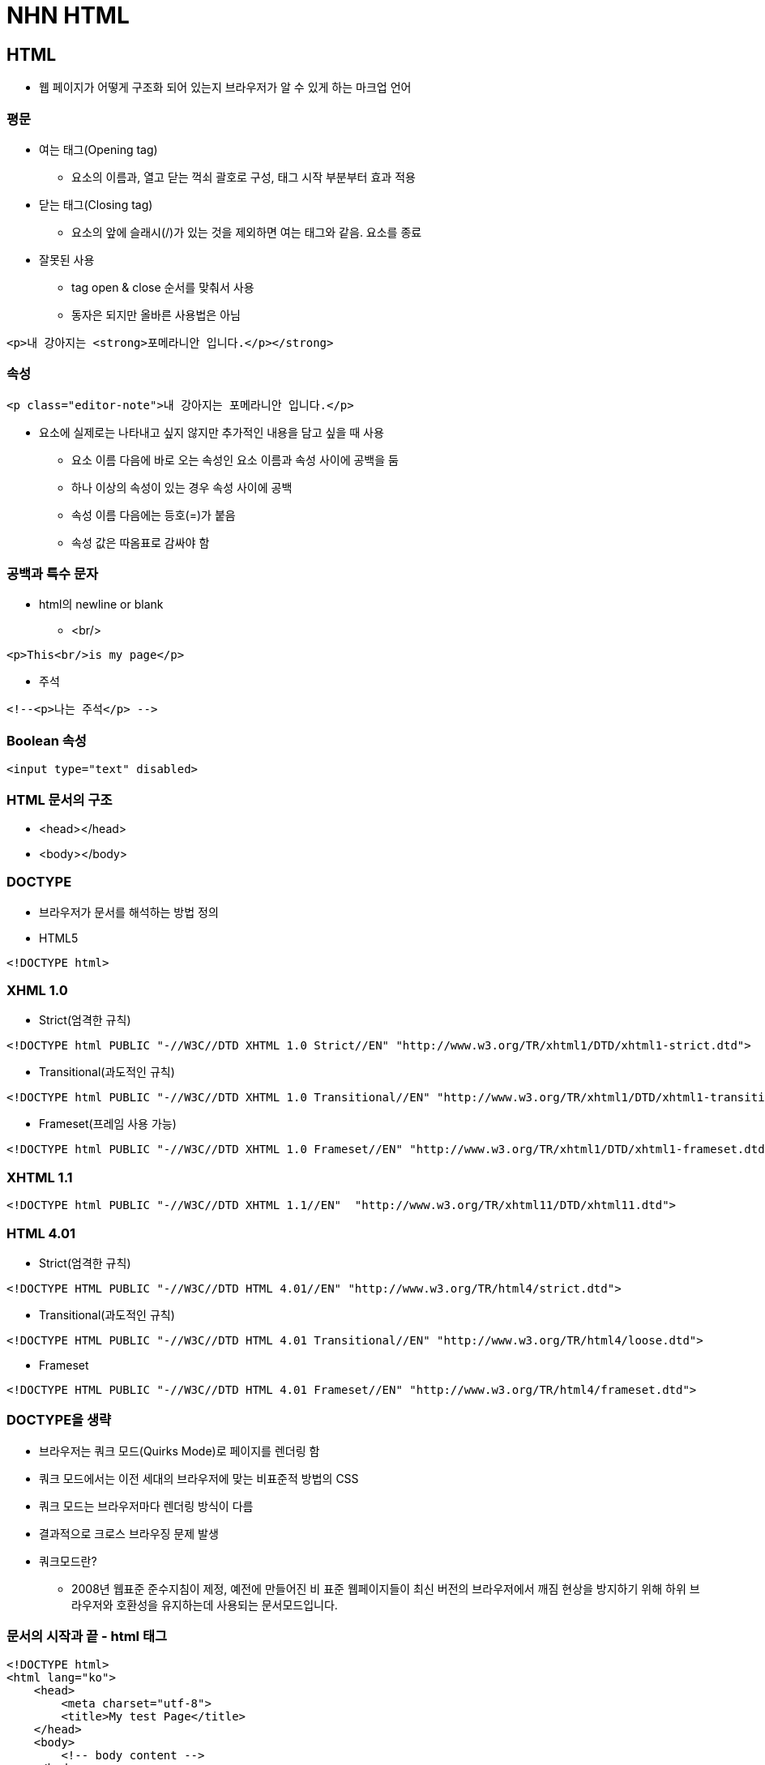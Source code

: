 = NHN HTML

== HTML
* 웹 페이지가 어떻게 구조화 되어 있는지 브라우저가 알 수 있게 하는 마크업 언어

=== 평문
* 여는 태그(Opening tag)
** 요소의 이름과, 열고 닫는 꺽쇠 괄호로 구성, 태그 시작 부분부터 효과 적용

* 닫는 태그(Closing tag)
** 요소의 앞에 슬래시(/)가 있는 것을 제외하면 여는 태그와 같음. 요소를 종료

* 잘못된 사용
** tag open & close 순서를 맞춰서 사용
** 동자은 되지만 올바른 사용법은 아님
[source, html]
----
<p>내 강아지는 <strong>포메라니안 입니다.</p></strong>
----

=== 속성
[source, html]
----
<p class="editor-note">내 강아지는 포메라니안 입니다.</p>
----
* 요소에 실제로는 나타내고 싶지 않지만 추가적인 내용을 담고 싶을 때 사용
** 요소 이름 다음에 바로 오는 속성인 요소 이름과 속성 사이에 공백을 둠
** 하나 이상의 속성이 있는 경우 속성 사이에 공백
** 속성 이름 다음에는 등호(=)가 붙음
** 속성 값은 따옴표로 감싸야 함

=== 공백과 특수 문자
* html의 newline or blank
** <br/>
[source, html]
----
<p>This<br/>is my page</p>
----
* 주석
[source, html]
----
<!--<p>나는 주석</p> -->
----

=== Boolean 속성
[source,html]
----
<input type="text" disabled>
----

=== HTML 문서의 구조
* <head></head>
* <body></body>

=== DOCTYPE
* 브라우저가 문서를 해석하는 방법 정의

* HTML5
[source,html]
----
<!DOCTYPE html>
----

=== XHML 1.0
* Strict(엄격한 규칙)
[source,html]
----
<!DOCTYPE html PUBLIC "-//W3C//DTD XHTML 1.0 Strict//EN" "http://www.w3.org/TR/xhtml1/DTD/xhtml1-strict.dtd">
----
* Transitional(과도적인 규칙)
[source,html]
----
<!DOCTYPE html PUBLIC "-//W3C//DTD XHTML 1.0 Transitional//EN" "http://www.w3.org/TR/xhtml1/DTD/xhtml1-transitional.dtd">
----
* Frameset(프레임 사용 가능)
[source,html]
----
<!DOCTYPE html PUBLIC "-//W3C//DTD XHTML 1.0 Frameset//EN" "http://www.w3.org/TR/xhtml1/DTD/xhtml1-frameset.dtd">
----

=== XHTML 1.1
[source,html]
----
<!DOCTYPE html PUBLIC "-//W3C//DTD XHTML 1.1//EN"  "http://www.w3.org/TR/xhtml11/DTD/xhtml11.dtd">
----

=== HTML 4.01
* Strict(엄격한 규칙)
[source,html]
----
<!DOCTYPE HTML PUBLIC "-//W3C//DTD HTML 4.01//EN" "http://www.w3.org/TR/html4/strict.dtd">
----
* Transitional(과도적인 규칙)
[source,html]
----
<!DOCTYPE HTML PUBLIC "-//W3C//DTD HTML 4.01 Transitional//EN" "http://www.w3.org/TR/html4/loose.dtd">
----
* Frameset
[source,html]
----
<!DOCTYPE HTML PUBLIC "-//W3C//DTD HTML 4.01 Frameset//EN" "http://www.w3.org/TR/html4/frameset.dtd">
----

=== DOCTYPE을 생략
* 브라우저는 쿼크 모드(Quirks Mode)로 페이지를 렌더링 함
* 쿼크 모드에서는 이전 세대의 브라우저에 맞는 비표준적 방법의 CSS
* 쿼크 모드는 브라우저마다 렌더링 방식이 다름
* 결과적으로 크로스 브라우징 문제 발생
* 쿼크모드란?
** 2008년 웹표준 준수지침이 제정, 예전에 만들어진 비 표준 웹페이지들이 최신 버전의 브라우저에서 깨짐 현상을 방지하기 위해 하위 브라우저와 호환성을 유지하는데 사용되는 문서모드입니다.

=== 문서의 시작과 끝 - html 태그
[source, html]
----
<!DOCTYPE html>
<html lang="ko">
    <head>
        <meta charset="utf-8">
        <title>My test Page</title>
    </head>
    <body>
        <!-- body content -->
    </body>
</html>
----
* HTML 전체를 감싸는 태그

=== <head>
* <title>
** 제목의 표시
* 파일 링크와 스크립트
** <link rel="..."href="..."/>
** 파일 참조
* JavaScript
** <script> 태그로 삽입
** <script src="sample.js'></script> 파일 참조

=== 페이지에 대한 메타 데이터 포함
* 인코딩 설정
[source, html]
----
<meta charset="UTF-8">
----
* IE 호환성
[source, html]
----
<meta http-equiv="X-UA-Compatible" content="IE=edge">
----
* 페이지 설명
[source, html]
----
<meta name="keywords" content="movie">
<meta name="description" content="Simple Movie Database">
<meta name="author" content="Randy">
----

=== charset이 잘못되면 생기는 일
[source, html]
----
<!DOCTYPE html>
<html lang="ko">
    <head>
        <meta charset="euc-kr" />
        <title>실습-02</title>
    </head>
    <body>
        <h1>euc-kr 한글 인코딩 테스트</h1>
    </body>

</html>
----
* 다음과 같을 때 깨짐 현상 발생

== HTML 문서를 표혀하는 모든 TAG는 두분류로 나뉨

=== InLine Tag

[source, html]
----
<span>, <a>, <br>
,<button>,<img>,<input>,<select>,<textarea>,<label>,<strong>
----

=== Block Tag
* 자신의 내용과 앞 뒤 태그의 내용을 다른 라인에 출력하는 태그
* 주로 구조를 만들 때 사용
* 대표적인 tag는 <div></div>
* 다만 <p> 태그 내부에는 인라인 요소만 표현할 수 있습니다.
* 반드시 알아야 할 태그
[source, html]
----
<form>, <ul>, <p>, <table>, <div>,<address>
<h1>,<h2>, <h3>, <h4>, <h5>, <h6>
----

=== List
* 계층 구조의 표현
* 순서 없는 목록 : <ul>,<li>
[source, html]
----
<ul>
    <li>우유</li>
    <li>계란</li>
    <li>빵</li>
    <li>후무스(중동의 김치)</li>
    <li>베이컨</li>
</ul>
----

* 순서가 있는 목록 : <ol><li>
[source, html]
----
<ol>
    <li>Avater</li>
    <li>Avengers: Endgame</li>
    <li>Titanic</li>
    <li>Starwars : Force Awaken</li>
    <li>Avengers: Infinity War</li>
</ol>
----

=== 중요(Emphasis)와 강조(Strong importance)
* 중요한 글자를 강조하기 위해 글자를 두껍게 표현하거나 기울여서 표현
[source, html]
----
<p><em>스래시 메탈</em> 밴드로는 <strong>메칼리카</strong>가 있습니다.</p>
----
* __스래시 메탈__ 밴드로는 **메칼리카**가 있습니다.

* <strong> 콘텐츠의 자체의 중요성을 강조할 때 사용
* <b> tag 콘텐츠의 중요성 보다는 텍스트 자체에 주의를 끌기 위해서 사용됨
* <blockquote> : 블록인용구 (특별한 모양을 제공하지 않음)
* <address> : 해당 문서의 연락 정보, 이탤릭체로 표현 됩니다.

* abbr (약어)
[source, html]
----
<p>웹 문서의 구조를 만들때 <abbr title="Hypertext Markup Language">HTML</abbr>을 사용합니다</p>
----
* HTML에 마우스를 올리면 Full Text가 노출

=== Code를 나타낼 떄
* <code> : 일반적인 컴퓨터 코드를 나타냄
* <pre> : 코드블럭을 유지하기 위해 사용
* <var> : 변수 이름을 특별하게 표시
** 프로그래밍 또는 수학적 표현에서 변수를 정의하는 데 사용


* <kbd> : 컴퓨터에서 입력된 키보드 입력을 표시
* <samp> : 컴퓨터 프로그램의 출력을 표시

=== 날짜 표시
[source, html]
----
<!-- Standard simple date -->
<p><time datetime="2016-01-20">20 January 2016</time> <!-- Just year and month --></p>
<p><time datetime="2016-01">January 2016</time></p>
<!-- Just month and day -->
<p><time datetime="01-20">20 January</time></p>
<!-- Just time, hours and minutes -->
<p><time datetime="19:30">19:30</time></p>
<!-- You can do seconds and milliseconds too! --> <time datetime="19:30:01.856">19:30:01.856</time> <!-- Date and time -->
<p><time datetime="2016-01-20T19:30">7.30pm, 20 January 2016</time></p>
<!-- Date and time with timezone offset-->
<p><time datetime="2016-01-20T19:30+01:00">7.30pm, 20 January 2016 is 8.30pm in France</time></p>
<!-- Calling out a specific week number-->
<p><time datetime="2016-W04">The fourth week of 2016</time></p>
----

=== Hyperlink
* <HTML 파일, 텍스트 파일, 이미지, 문서, 비디오와 오디오 파일 등 웹상에 존재할 수 있는 모든 것을 연결

==== a tag
* 문법
[source, html]
----
<a href="링크할 주소">텍스트 또는 이미지</a>
----

=== table(테이블)
* 자료를 정리할 떄 가장 많이 사용하는 태그
* <table> 태그로 감싸기 시작
* <tr> 태그로 테이블을 시작
* <td> 태그로 행을 만듦
* <th> 태그는 셀의 문자를 가운데 굵게 표시(제목에 사용)

[source, html]
----
<table border="1">
    <tr>
        <td>아바타</td> <td>2009</td> <td>제임스 카메론</td>
    </tr>
    <tr>
        <td>어벤저스: 엔드게임</td> <td>2019</td>
        <td>루소 형제</td>
    </tr>
</table>
----

=== 테이블의 구조 지정
* <caption> 테이블의 제목 지정
* <thead> 테이블의 헤더 지정
* <tbody> 테이블의 내용
* <tfoot> 테이블의 푸터 지정

==== table-header(제목, 연도, 감독)
[source, html]
----
<table border="1">
    <thread>
        <tr>
            <th>제목</th>
            <th>연도</th>
            <th>감독</th>
        </tr>
    </thead>

    <tr>
        <td>아바타</td>
        <td>2009</td>
        <td>제임스 카메론</td>
    </tr>
    <tr>
        <td>어벤저스: 엔드게임</td>
        <td>2019</td>
        <td>루소 형제</td>
    </tr>
</table>
----

==== table-style적용
[source, html]
----
<style>
    *{
        font-size:20pt;
    }
    table,th,td {
        border: 1px double black;
        width: 800px;
    }
</style>

<table>
    <catpion>전 세계 박스 오피스</catpion>
    <thead>
        <tr>
            <th>제목</th>
            <th>연도</th>
            <th>감독</th>
        </tr>
    </thead>
    <tbody>
        <tr>
            <td>아바타</td>
            <td>2009</td>
            <td>제임스 카메론</td>
        </tr>
        <tr>
            <td>어벤저스: 엔드게임</td>
            <td>2019</td>
            <td>루소 형제</td>
        </tr>
    </tbody>
    <tfoot>
        <tr>
            <td>foot</td>
            <td>foot</td>
            <td>foot</td>
        </tr>
    </tfoot>
</table>
----

==== 행 합치기 : colspan, 열 합치기 : rowspan
[source, html]
----
<style>
    *{
        font-size:20pt;
    }
    table,th,td {
        border: 1px double black;
        width: 800px;
    }

    .border-red{
        border: 1px double red;
        color:red;
    }
    .border-blue{
        border:1px double blue;
        color:blue;
    }
</style>

<table>
    <catpion>전 세계 박스 오피스</catpion>
    <thead>
        <tr>
            <th>제목</th>
            <th>연도</th>
            <th>감독</th>
        </tr>
    </thead>
    <tbody>
        <tr>
            <td>아바타</td>
            <td>2009</td>
            <td rowspan="2" class="border-blue">제임스 카메론</td>
        </tr>
        <tr>
            <td>타이타닉</td>
            <td>2002</td>
        </tr>
        <tr>
            <td>어벤저스: 엔드게임</td>
            <td>2019</td>
            <td>루소 형제</td>
        </tr>
    </tbody>
    <tfoot>
        <tr>
            <td colspan="3" class="border-red">www.boxoffice.com</td>
        </tr>
    </tfoot>
</table>
----

=== Table 속성
|===
|태그 |설명 |HTML5 지원

|border |테이블의 경계선 굵기를 지정 ( ex. border="10"  ) |
|width |테이블의 너비를 지정 |NO
|height |테이블의 높이를 지정 |
|cellpadding |셀과 경계선 사이의 여백 |NO
|cellspacing |셀과 셀 사이의 여백 |NO
|align |셀의 가로 줄을 오른쪽(right), 왼쪽(left), 중앙(center) 등으로 정렬 |NO
|valign |셀의 세로 줄을 위(top), 중앙(middle), 아래(bottom)등으로 정렬 |
|bgcolor |배경색 지정 |NO
|border-color |경계선 색상 지정 |
|===

== Element

=== Opening tag, Closing ta

.영역을 나누는 태그
* div
* span
* form

.내용을 표현하는 태그
* H1~H6
* Ul
* video
* input
* button

=== <Span>
* 자체만으로는 어떠한 의미도 없음
* class, id의 전역 속성으로 스타일링을 위해 요소들을 그룹화
* Inline level element

=== <div>
* Division의 약자, 웹 사이트의 레이아웃을 만들 떄 사용하는 태그
* 웹 페이지의 논리적 구분을 정리
* 각각의 블록(공간)을 알맞게 배치하고 css 적용
* Bolck level element

== Semantic tags

image:../images/SemanticTag.png[SemanticTag.png]

|===
|Tag명 |설명

|main |문서의 주요 콘텐츠를 포함, 문서 내에 단 하나만 존재
|header |문서 소개나 탐색을 돕는 요소들의 그룹
|nav |현재 페이지 내, 또는 다른 페이지로의 링크
|aside |주요 내용과 간접적으로만 연관된 부분
|section |문서의 일반적인 구획, 여러 줌심 내용을 감싸는 공간
|footer |문서의 아래쪽 작성자 구획, 저작권 데이터, 관련된 문서의 링크에 대한 정보
|figure |문서의 멀티미디어 요소
|article |글자가 많이 들어가는 부분(그 자체로 독립적으로 구분되거나 재사용 가능한 영역)
|===

=== Http method 종류
* GET
** 특정 리소스의 표시, 오직 데이터를 받기만 합니다.
* HEAD
** GET과 동일하지만 응답 본문을 포함하지 않습니다.
* POST
** 엔티티를 제출할 때 쓰입이다. 종종 서버의 상태의 변화나 부작용을 일으킬 수 있습니다.
* PUT
** PUT 메서드는 목적 리소스 모든 현재 표시를 요청 payload로 바뀝니다.
* DELETE
** 특정 리소스 삭제
* OPTIONS
** 목적 리소스의 통신을 설정하는 데 쓰입니다.
* PATCH
** 리소스의 부분만을 수정하는 데 쓰입니다.
* CONNECT
** 목적 리소스로 식별되는 서버로 터널을 맺는다.
* TRACE
** 메서드는 목적 리소스의 경로를 따라 메시지 loop-back 테스트 합니다.

== 1XX

* 정보 전달 : 요청을 받았고, 작업을 진행 중이라는 의미 웹 socket 쪽에서 사용하고 있음

== 2XX

* 성공 : 작업을 성공적으로 받았고, 이해했으며, 받아들여졌다는 의미
* *200*
** OK
** 성공적으로 처리했을 때 쓰인다. 가장 일반적으로 볼 수 있는 HTTP 상태
* *201*
** Created
** 요청이 성공적으로 처리되어 리소스가 만들어졌음을 의미
* 202
** Accepted
** 요청이 받아들여졌지만 처리되지 않았음을 의미
* 203
** Non-Authoritaive Information : 응답받은 메타정보가 서버에 저장된 원본하고는 동일하지는 않지만 로컬이나 다른 복사본에서 수집되었을을 알리는 응답코드
* 204
** No Content
** 성공적으로 처리했지만 컨텐츠를 제공하지 않는다.

== 3XX

* 요청을 완료하기 위해서는 리다이렉션이 이루어져야 한다는 의미
*

** Moved Permanently
** 영구적으로 컨텐츠가 이동했을 때 사용된다.
*

** Found
** 일시적으로 컨텐츠가 이동했을때 사용된다.

== 4XX

* 클라이언트 오류, 이 요청은 올바르지 않다는 의미.
* *400*
** Bad Request
** 요청 자체가 잘못되었을  때 사용하는 코드
* *401*
** Unauthorized
** 권한 없음
** 인증이 필요한 리소스에 인증 없이 접근할  경우 발생합니다.
* *403*
** Forbidden
** 서버가 요청을 거부할 때 발생한다.
* *404*
** Not Found
** 찿는 리소스가 없다는 의미, 가장 흔하게 볼 수 있는 오류코드
* *405*
** Method not allowed
** 요청은 정상이나 서버에서 받아들일 수 없는 요청일때 사용하는 코드.
** ex) 서버는 POST 요청 &lt;– client에서 get으로 요청할 경우 해당 mehtod 서버에서 받아드리지 않음.

== 5XX

* 서버 오류 : 서버가 응답할 수 없다는 의미, 요청이 올바른지의 여부는 알 수 없음.
* *500*
** Internal Server Error
** 내부 서버오류
* 501
** Not Implemented
** 요청한 기능 미지원
* 502
** Bad Gateway
** 게이트웨이가 연결된 서버로부터 잘못된 응답을 받았을 때 사용된다.
* 503
** Service Temporally Unavailable
** 일시적으로 서비스를 이용할 수 없음
* 504
** Gateway Timeout
** 게이트웨이가 연결된 서버로부터 응답을 받을 수 없을 때 사용된다.

